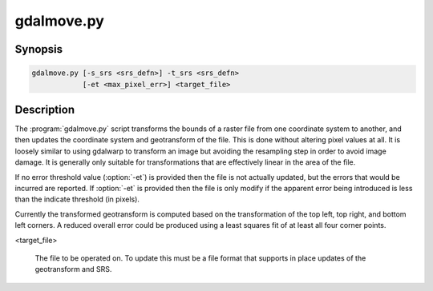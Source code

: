 .. _gdalmove:

================================================================================
gdalmove.py
================================================================================

.. only:: html

    Transform georeferencing of raster file in place.

.. Index:: gdalmove

Synopsis
--------

.. code-block::

    gdalmove.py [-s_srs <srs_defn>] -t_srs <srs_defn>
                [-et <max_pixel_err>] <target_file>

Description
-----------

The :program:`gdalmove.py` script transforms the bounds of a raster file from
one coordinate system to another, and then updates the coordinate system and
geotransform of the file. This is done without altering pixel values at all. It
is loosely similar to using gdalwarp to transform an image but avoiding the
resampling step in order to avoid image damage. It is generally only suitable
for transformations that are effectively linear in the area of the file.

If no error threshold value (:option:`-et`) is provided then the file is not
actually updated, but the errors that would be incurred are reported. If
:option:`-et` is provided then the file is only modify if the apparent error
being introduced is less than the indicate threshold (in pixels).

Currently the transformed geotransform is computed based on the transformation
of the top left, top right, and bottom left corners. A reduced overall error
could be produced using a least squares fit of at least all four corner points.

.. option:: -s_srs <srs_defn>

    Override the coordinate system of the file with the indicated coordinate
    system definition. Optional. If not provided the source coordinate system
    is read from the source file.

.. option:: -t_srs <srs_defn>

    Defines the target coordinate system. This coordinate system will be
    written to the file after an update.

.. option:: -et <max_pixel_err>

    The error threshold (in pixels) beyond which the file will not be updated.
    If not provided no update will be applied to the file, but errors will be
    reported.

<target_file>

    The file to be operated on. To update this must be a file format that
    supports in place updates of the geotransform and SRS.
